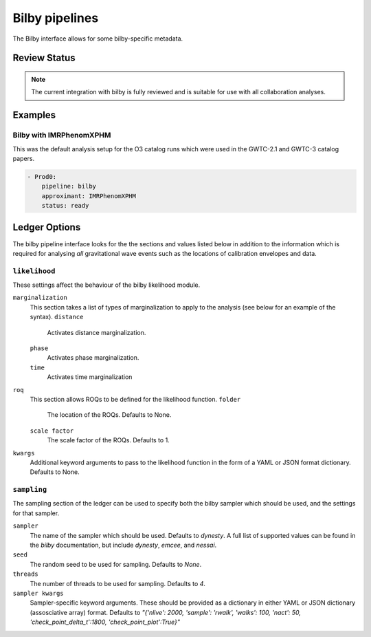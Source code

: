 Bilby pipelines
===============

The Bilby interface allows for some bilby-specific metadata.

Review Status
-------------

.. note::
   The current integration with bilby is fully reviewed and is suitable for use with all collaboration analyses.

Examples
--------

Bilby with IMRPhenomXPHM
~~~~~~~~~~~~~~~~~~~~~~~~

This was the default analysis setup for the O3 catalog runs which were used in the GWTC-2.1 and GWTC-3 catalog papers.

.. code-block:: yaml

   - Prod0:
       pipeline: bilby
       approximant: IMRPhenomXPHM
       status: ready

   
Ledger Options
--------------

The bilby pipeline interface looks for the the sections and values listed below in addition to the information which is required for analysing *all* gravitational wave events such as the locations of calibration envelopes and data.

``likelihood``
~~~~~~~~~~~~~~

These settings affect the behaviour of the bilby likelihood module.

``marginalization``
	This section takes a list of types of marginalization to apply to the analysis (see below for an example of the syntax).
	``distance``
		Activates distance marginalization.
	``phase``
		Activates phase marginalization.
	``time``
		Activates time marginalization
		
``roq``
	This section allows ROQs to be defined for the likelihood function.
	``folder``
		The location of the ROQs.
		Defaults to None.
	``scale factor``
		The scale factor of the ROQs.
		Defaults to 1.
		
``kwargs``
	Additional keyword arguments to pass to the likelihood function in the form of a YAML or JSON format dictionary.
	Defaults to None.

``sampling``
~~~~~~~~~~~~~

The sampling section of the ledger can be used to specify both the bilby sampler which should be used, and the settings for that sampler.

``sampler``
	The name of the sampler which should be used. 
	Defaults to `dynesty`.
	A full list of supported values can be found in the `bilby` documentation, but include `dynesty`, `emcee`, and `nessai`.
	
``seed``
	The random seed to be used for sampling.
	Defaults to `None`.
	
``threads``
	The number of threads to be used for sampling.
	Defaults to `4`.

``sampler kwargs``
	Sampler-specific keyword arguments.
	These should be provided as a dictionary in either YAML or JSON dictionary (assosciative array) format.
	Defaults to `"{'nlive': 2000, 'sample': 'rwalk', 'walks': 100, 'nact': 50, 'check_point_delta_t':1800, 'check_point_plot':True}"`

